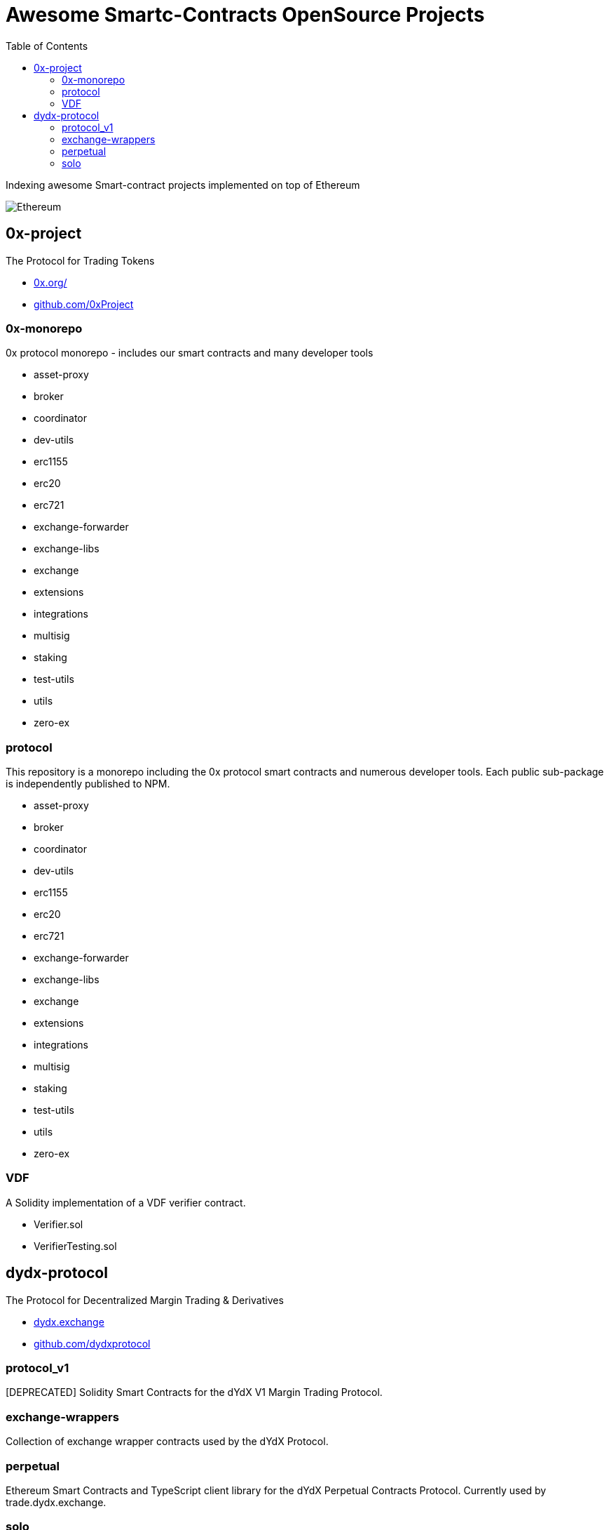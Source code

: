 = Awesome Smartc-Contracts OpenSource Projects
:hide-uri-scheme:
:toc: 
:toclevels: 4 

Indexing awesome Smart-contract projects implemented on top of Ethereum

image::https://cdn.discordapp.com/icons/595666850260713488/a_ea9e6d5f14867dbb9ce93fabc325870b.gif[Ethereum, align="center"]

== 0x-project
The Protocol for Trading Tokens

- https://0x.org/
- https://github.com/0xProject

=== 0x-monorepo
0x protocol monorepo - includes our smart contracts and many developer tools

- asset-proxy
- broker
- coordinator
- dev-utils
- erc1155
- erc20
- erc721
- exchange-forwarder
- exchange-libs
- exchange
- extensions
- integrations
- multisig
- staking
- test-utils
- utils
- zero-ex

=== protocol
This repository is a monorepo including the 0x protocol smart contracts and numerous developer tools. Each public sub-package is independently published to NPM.

- asset-proxy
- broker
- coordinator
- dev-utils
- erc1155
- erc20
- erc721
- exchange-forwarder
- exchange-libs
- exchange
- extensions
- integrations
- multisig
- staking
- test-utils
- utils
- zero-ex

=== VDF
A Solidity implementation of a VDF verifier contract.

- Verifier.sol
- VerifierTesting.sol



== dydx-protocol
The Protocol for Decentralized Margin Trading & Derivatives

- https://dydx.exchange
- https://github.com/dydxprotocol

=== protocol_v1
[DEPRECATED] Solidity Smart Contracts for the dYdX V1 Margin Trading Protocol.

=== exchange-wrappers
Collection of exchange wrapper contracts used by the dYdX Protocol. 

=== perpetual
Ethereum Smart Contracts and TypeScript client library for the dYdX Perpetual Contracts Protocol. Currently used by trade.dydx.exchange.

=== solo
dYdX V2 Margin Trading Protocol. 


